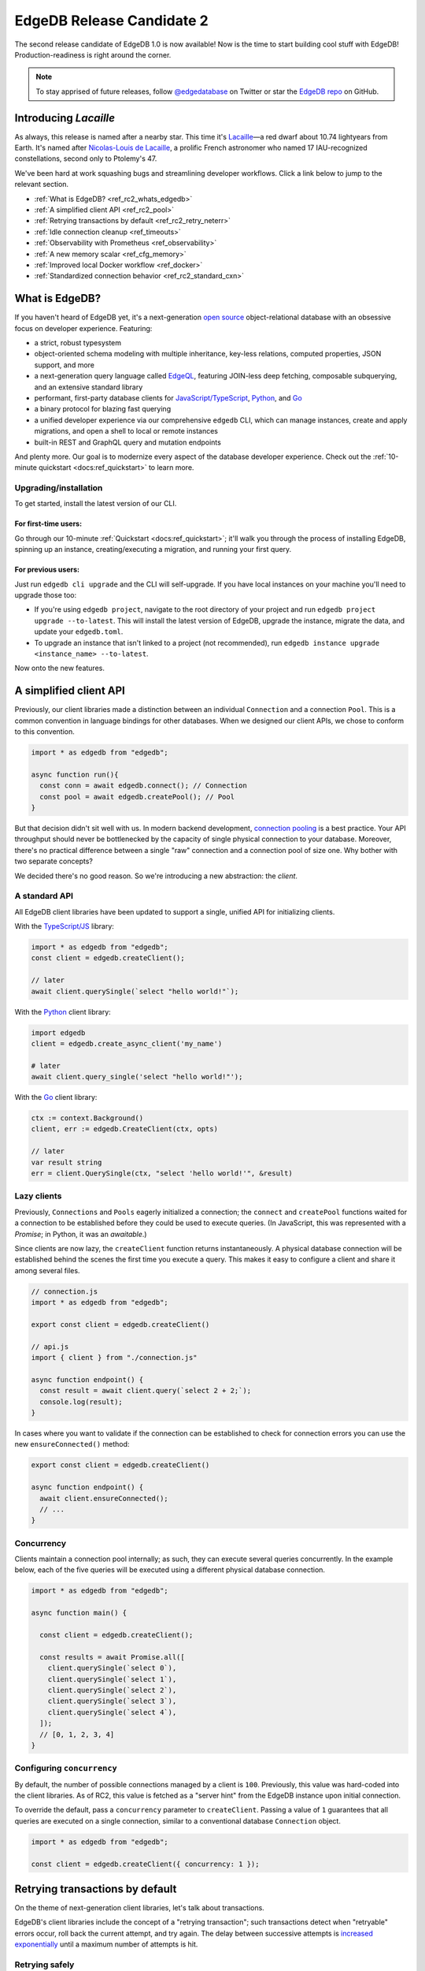 .. blog:authors:: colin
.. blog:published-on:: 2021-11-12 01:00 PM PT
.. blog:lead-image:: images/blog_rc2.jpg
.. blog:guid:: 5a020eba-d2f6-4fca-b50b-e22b30853d18
.. blog:description::
    EdgeDB 1.0 Release Candidate 2 is now available. Bugs are fixed,
    documentation is polished, and our client libraries get a facelift.

==========================
EdgeDB Release Candidate 2
==========================

The second release candidate of EdgeDB 1.0 is now available! Now is the time to
start building cool stuff with EdgeDB! Production-readiness is right around the
corner.

.. note::

  To stay apprised of future releases, follow `@edgedatabase
  <https://twitter.com/edgedatabase>`_ on Twitter or star the `EdgeDB repo
  <https://github.com/edgedb/edgedb>`_ on GitHub.

Introducing *Lacaille*
======================

As always, this release is named after a nearby star. This time it's `Lacaille
<https://en.wikipedia.org/wiki/Lacaille_9352>`_—a red dwarf about 10.74
lightyears from Earth. It's named after
`Nicolas-Louis de Lacaille <https://en.wikipedia.org/wiki/Nicolas-Louis_de_Lacaille>`_,
a prolific French astronomer who named 17 IAU-recognized constellations,
second only to Ptolemy's 47.

We've been hard at work squashing bugs and streamlining developer workflows.
Click a link below to jump to the relevant section.

- :ref:`What is EdgeDB? <ref_rc2_whats_edgedb>`
- :ref:`A simplified client API <ref_rc2_pool>`
- :ref:`Retrying transactions by default <ref_rc2_retry_neterr>`
- :ref:`Idle connection cleanup <ref_timeouts>`
- :ref:`Observability with Prometheus <ref_observability>`
- :ref:`A new memory scalar <ref_cfg_memory>`
- :ref:`Improved local Docker workflow <ref_docker>`
- :ref:`Standardized connection behavior <ref_rc2_standard_cxn>`


.. _ref_rc2_whats_edgedb:

What is EdgeDB?
===============

If you haven't heard of EdgeDB yet, it's a next-generation `open source
<github_>`_ object-relational database with an obsessive focus on developer
experience. Featuring:

* a strict, robust typesystem
* object-oriented schema modeling with multiple
  inheritance, key-less relations, computed properties, JSON support, and more
* a next-generation query language called `EdgeQL </showcase/edgeql>`_,
  featuring JOIN-less deep fetching, composable subquerying, and an extensive
  standard library
* performant, first-party database clients for `JavaScript/TypeScript
  <https://github.com/edgedb/edgedb-js>`_,
  `Python <https://github.com/edgedb/edgedb-python>`_, and
  `Go <https://github.com/edgedb/edgedb-go>`_
* a binary protocol for blazing fast querying
* a unified developer experience via our comprehensive ``edgedb`` CLI, which
  can manage instances, create and apply migrations, and open a shell to local
  or remote instances
* built-in REST and GraphQL query and mutation endpoints

And plenty more. Our goal is to modernize every aspect of the database
developer experience. Check out the :ref:`10-minute quickstart <docs:ref_quickstart>` to
learn more.

.. _ref_rc2_installation:

Upgrading/installation
----------------------

To get started, install the latest version of our CLI.

For first-time users:
^^^^^^^^^^^^^^^^^^^^^

Go through our 10-minute :ref:`Quickstart <docs:ref_quickstart>`; it'll walk you through
the process of installing EdgeDB, spinning up an instance, creating/executing a
migration, and running your first query.

For previous users:
^^^^^^^^^^^^^^^^^^^

Just run ``edgedb cli upgrade`` and the CLI will self-upgrade. If you have
local instances on your machine you'll need to upgrade those too:

- If you're using ``edgedb project``, navigate to the root directory of your
  project and run ``edgedb project upgrade --to-latest``. This will install
  the latest version of EdgeDB, upgrade the instance, migrate the data, and
  update your ``edgedb.toml``.

- To upgrade an instance that isn't linked to a project (not recommended), run
  ``edgedb instance upgrade <instance_name> --to-latest``.

Now onto the new features.

.. _ref_rc2_pool:

A simplified client API
=======================

Previously, our client libraries made a distinction between an individual
``Connection`` and a connection ``Pool``. This is a common convention in
language bindings for other databases. When we designed our client APIs, we
chose to conform to this convention.

.. code-block:: typescript

  import * as edgedb from "edgedb";

  async function run(){
    const conn = await edgedb.connect(); // Connection
    const pool = await edgedb.createPool(); // Pool
  }

But that decision didn't sit well with us. In modern backend development,
`connection pooling <https://en.wikipedia.org/wiki/Connection_pool>`_ is a best
practice. Your API throughput should never be bottlenecked by the capacity of
single physical connection to your database. Moreover, there's no practical
difference between a single "raw" connection  and a connection pool of size
one. Why bother with two separate concepts?

We decided there's no good reason. So we're introducing a new abstraction: the
*client*.


A standard API
--------------

All EdgeDB client libraries have been updated to support a single, unified
API for initializing clients.

With the `TypeScript/JS <https://github.com/edgedb/edgedb-js>`_ library:

.. code-block:: typescript

  import * as edgedb from "edgedb";
  const client = edgedb.createClient();

  // later
  await client.querySingle(`select "hello world!"`);

With the `Python <https://github.com/edgedb/edgedb-python>`_ client library:

.. code-block:: python

  import edgedb
  client = edgedb.create_async_client('my_name')

  # later
  await client.query_single('select "hello world!"');

With the `Go <https://github.com/edgedb/edgedb-go>`_ client library:

.. code-block:: go

  ctx := context.Background()
  client, err := edgedb.CreateClient(ctx, opts)

  // later
  var result string
  err = client.QuerySingle(ctx, "select 'hello world!'", &result)


Lazy clients
------------

Previously, ``Connections`` and ``Pools`` eagerly initialized a connection; the
``connect`` and ``createPool`` functions waited for a connection to be
established before they could be used to execute queries. (In JavaScript, this
was represented with a *Promise*; in Python, it was an *awaitable*.)

Since clients are now lazy, the ``createClient`` function returns
instantaneously. A physical database connection will be established behind the
scenes the first time you execute a query. This makes it easy to configure a
client and share it among several files.

.. code-block:: typescript

  // connection.js
  import * as edgedb from "edgedb";

  export const client = edgedb.createClient()

  // api.js
  import { client } from "./connection.js"

  async function endpoint() {
    const result = await client.query(`select 2 + 2;`);
    console.log(result);
  }

In cases where you want to validate if the connection can be established
to check for connection errors you can use the new ``ensureConnected()``
method:

.. code-block:: typescript

  export const client = edgedb.createClient()

  async function endpoint() {
    await client.ensureConnected();
    // ...
  }


Concurrency
-----------

Clients maintain a connection pool internally; as such, they can execute
several queries concurrently. In the example below, each of the five queries
will be executed using a different physical database connection.

.. code-block:: typescript

    import * as edgedb from "edgedb";

    async function main() {

      const client = edgedb.createClient();

      const results = await Promise.all([
        client.querySingle(`select 0`),
        client.querySingle(`select 1`),
        client.querySingle(`select 2`),
        client.querySingle(`select 3`),
        client.querySingle(`select 4`),
      ]);
      // [0, 1, 2, 3, 4]
    }

Configuring ``concurrency``
---------------------------

By default, the number of possible connections managed by a client is ``100``.
Previously, this value was hard-coded into the client libraries. As of RC2,
this value is fetched as a "server hint" from the EdgeDB instance upon
initial connection.

To override the default, pass a ``concurrency`` parameter to ``createClient``.
Passing a value of ``1`` guarantees that all queries are executed on a single
connection, similar to a conventional database ``Connection`` object.

.. code-block:: typescript

    import * as edgedb from "edgedb";

    const client = edgedb.createClient({ concurrency: 1 });


.. _ref_rc2_retry_neterr:

Retrying transactions by default
================================

On the theme of next-generation client libraries, let's talk about transactions.

EdgeDB's client libraries include the concept of a "retrying transaction";
such transactions detect when "retryable" errors occur, roll back the current
attempt, and try again. The delay between successive attempts is `increased
exponentially <https://en.wikipedia.org/wiki/Exponential_backoff>`_ until a
maximum number of attempts is hit.

Retrying safely
---------------

While the concept of retrying a transaction may seem dubious at first, it's
implemented safely, taking advantage of EdgeDB's detailed error reporting
system. Retries are only attempted if the previous attempt is *guaranteed* to
have failed *for an ephemeral reason*.

If a query fails due to a short-lived issue—say, a transaction deadlock or a
network error—it will be retried; invalid queries will not. Retryable
transactions increase the robustness and reliability of your backend, no extra
work required.

To the best of our knowledge, such a pattern doesn't exist in any other major
database client library. We think this is the future of client transactions.

Updating the API
----------------
Despite our confidence in this concept, we previously made a distinction
between "raw" and "retryable" transactions.

.. code-block:: typescript

  const conn = edgedb.connect();

  await conn.rawTransaction(async tx => {
    // do stuff
  });

  await conn.retryingTransaction(async tx => {
    // do stuff
  });


But, like the "connection vs pool" distinction, this didn't sit well with us.
We believe retryable transactions represent the new best practice for modern
database-based applications; to reflect this, we're renaming
``retryingTransaction`` to merely ``transaction``.

.. code-block:: typescript

  const client = edgedb.createClient();

  await client.transaction(async tx => {
    // do stuff
  });

The ``rawTransaction`` method has been removed; to simulate the old behavior,
set the maximum number of attempts to ``1``. The ``retryingTransaction`` method
has been deprecated and will be removed in a future release.

.. code-block:: typescript

  import * as edgedb from "edgedb";

  const client = edgedb.createClient();

  await client
    .withRetryOptions({attempts: 1})
    .transaction(async tx => {
      // this transaction will not be retried
    });

.. Network errors are now retryable
.. --------------------------------

.. No network is perfect; one of the most common reasons for ephemeral query
.. failures are *network errors*. As of RC2, all client libraries treat network
.. errors as "retryable". To learn more about how EdgeDB libraries handle
.. transaction retries, check out the
.. `Client API RFC <https://github.com/edgedb/rfcs/blob/master/text/1004-transactions-api.rst>`_.



.. _ref_timeouts:

Idle connection cleanup
=======================

We've implemented three mechanisms to automatically clean up idle connections
and hanging transactions.

Configuring ``session_idle_timeout``
------------------------------------

Most databases don't automatically close idle connections to avoid causing
unexpected query failures in poorly designed clients. Over time, these idle
connections can accumulate, eventually hitting the connection limit of your
database.

By contrast, EdgeDB can now close idle connections proactively. Even better,
this won't result in frequent query failures; EdgeDB's first-party client
libraries are designed to handle network errors gracefully by re-establishing a
connection and re-attempting the query.

Configure this behavior with the global ``session_idle_timeout`` configuration
option. It accepts a value of type :ref:`duration
<docs:ref_datetime_duration>`. A value of ``<duration>"0"`` will disable the
mechanism; the default is *60 seconds*.

Configuring ``session_idle_transaction_timeout``
------------------------------------------------

The ``session_idle_transaction_timeout`` setting places a cap on how long a
client connection can be idle *during a transaction*. This prevents
long-running transactions or client-side bugs from causing long-term deadlocks
and performance issues. When the timeout is reached, the transaction is aborted
and rolled back.

Currently this is a global setting, but we plan to provide a way to set it on a
per-session basis shortly. It expects a ``std::duration``. A value of
``<duration>"0"`` will disable this mechanism; the default is *10 seconds*.

Configuring ``query_execution_timeout``
---------------------------------------

This setting configures the maximum allowable execution time for any query.
Once this timeout is reached, EdgeDB will cancel the query and return an error.
To configure this behavior, set ``query_execution_timeout``; it expects a
``std::duration``. By default, the value is ``<duration>"0"``, which disables
the mechanism.



.. _ref_observability:

Observability with Prometheus
=============================

EdgeDB instances now expose a Prometheus-compatible ``/metrics`` endpoint to
provide observability into resource usage, performance, and error rates,
including:

- The total and current number of spawned compiler processes.
- The total and current number of connections to the backend Postgres instance
  or cluster.
- The total and current number of incoming connections from clients.
- A histogram of query compilation and execution times.
- Several more — the full set of available metrics is documented in the
  :ref:`Observability <docs:ref_observability>` page.

To inspect these metrics, construct your instance's Prometheus URL by appending
``/metrics`` to its address—for example,
``http://db.domain.com:5656/metrics``. Plug this into your Prometheus instance.

.. _ref_cfg_memory:

A new scalar type ``cfg::memory``
=================================

EdgeDB exposes several memory configuration settings of the underlying Postgres
database, including ``query_work_mem``, ``shared_buffers``, and
``effective_cache_size``. Previously these values were represented with simple
strings; however to represent these settings (and any future memory settings)
safely and explicitly, we've implemented a new scalar type: ``cfg::memory``.

As with ``uuid``, ``datetime``, and several other types, ``cfg::memory`` values
are declared by casting from an appropriately formatted string.

.. code-block:: edgeql-repl

  db> select <cfg::memory>'1B'; # 1 byte
  {<cfg::memory>'1B'}
  db> select <cfg::memory>'5KiB'; # 5 kibibytes
  {<cfg::memory>'5KiB'}
  db> select <cfg::memory>'128MiB'; # 128 mebibytes
  {<cfg::memory>'128MiB'}
  db> select cfg::Config{session_idle_timeout, shared_buffers};
  {cfg::Config {
    session_idle_timeout: <duration>'0:00:00',
    shared_buffers: <cfg::memory>'128MiB'
  }}



.. _ref_docker:

Improved local Docker workflow
==============================

Some users prefer to run EdgeDB in Docker container while developing locally,
in an effort to standardize their development and production workflows. This
approach is possible, but creates some friction with the recommended CLI-based
workflows.

Local credentials in EdgeDB
---------------------------

When you create a local EdgeDB instance with the CLI, EdgeDB stores its
credentials in your file system. These credentials are then read by the CLI and
client libraries when attempting connection to a local instance.

.. note::

  The precise location where these credentials are stored varies based on
  your operating system; run ``edgedb info`` to view the absolute system paths
  EdgeDB uses.

Since Docker-based instances run in a sandboxed container, their credentials
aren't stored in a place that's findable by the clients. To work around this
issue and make local Docker-based development possible, we're providing an easy
way to disable most of EdgeDB's security features. To that end, we're
introducing two new environment variables: ``EDGEDB_SERVER_SECURITY`` and
``EDGEDB_CLIENT_SECURITY``.

``EDGEDB_SERVER_SECURITY``
    This variable is intended for use in the server (Docker) environment, as
    indicated by the ``EDGEDB_SERVER_`` prefix; set this variable in your
    ``docker-compose.yml`` file, It configures the "security mode" of all
    instances initialized in the environment. The two allowable values are
    ``strict`` (the default) and ``insecure_dev_mode``. With
    ``EDGEDB_SERVER_SECURITY=insecure_dev_mode`` in the server environment, all
    created EdgeDB instances will disable password-based authentication and
    allow unencrypted HTTP traffic.

``EDGEDB_CLIENT_SECURITY``
  This variable is intended for use in the client environment: wherever you
  plan to use a client library or the CLI. This variable sets the security mode
  for EdgeDB clients, like the CLI and the client libraries. The two allowable
  values are ``strict`` (the default) and ``insecure_dev_mode``. With
  ``EDGEDB_CLIENT_SECURITY=insecure_dev_mode``, all clients will trust
  self-signed TLS certificates.

You should set both variables to develop locally with Docker.


.. _ref_rc2_standard_cxn:

Standardized connection behavior
================================

There are several mechanisms for configuring a connection to an EdgeDB
instance, whether using a client library or the CLI.

- You need to specify *what instance* to connect to, with an :ref:`instance
  name <docs:ref_reference_connection_instance_name>`, :ref:`DSN
  <docs:ref_dsn>`, or credentials file.
- Depending on how you specify an instance, it may be necessary to separately
  provide a username, password, database name, or TLS settings.
- Moreover, all these settings can be provided to the client explicitly (say,
  passed as an argument to ``createClient``) or via environment variables.

But what happens if you specify multiple conflicting connection methods? What
is the relative priority of environment variables vs explicit parameters? In
RC2 we've established a standard resolution algorithm that answers these
questions and implements it uniformly across the CLI and all client libraries.
Here's a simple breakdown:

- There are three "priority levels". From highest to lowest priority: 1)
  explicit connection parameters, 2) environment variables, 3)
  :ref:`project-linked <ref_guide_using_projects>` connections.
- Connection information specified in a higher priority level overrides *any
  and all* connection information from lower levels.
- Ambiguity within a given priority level is not allowed. For instance,
  specifying both ``EDGEDB_DSN`` and ``EDGEDB_INSTANCE`` environment variables
  will throw an error.
- So-called "granular parameters" (username, password, database, and TLS
  settings) can override individual components of non-granular parameters (e.g.
  DSNs) specified at the *same or lower* priority level. For instance,
  ``EDGEDB_USER`` will override a username specified within ``EDGEDB_DSN``, but
  will have no effect when using ``--dsn`` (since ``--dsn`` takes priority).

This standardized resolution algorithm is implemented across all client
libraries and the CLI. For a full breakdown of the algorithm, consult
:ref:`Connection Parameters <docs:ref_reference_connection>`.


Wrapping up
===========

For a full breakdown of the bug fixes and stability improvements in RC2,
check out the full :ref:`Changelog <docs:ref_changelog_rc2>`. To keep tabs on
future announcements, follow us on Twitter `@edgedatabase
<https://twitter.com/edgedatabase>`_ or
`GitHub <https://github.com/edgedb/edgedb>`_!

Looking to learn more about EdgeDB?

* If you're just starting out, go through 10-minute :ref:`Quickstart guide
  <docs:ref_quickstart>`.
* To dig into the EdgeQL query language, try the web-based `interactive
  tutorial </tutorial>`_ — no need to install anything.
* For an immersive, comprehensive walkthrough of EdgeDB concepts, check out
  our illustrated e-book `Easy EdgeDB </easy-edgedb>`_. It's designed to walk
  a total beginner through EdgeDB, from the basics all the way through
  advanced concepts.

To keep tabs on future announcements, follow us on Twitter
`@edgedatabase <https://twitter.com/edgedatabase>`_!

.. _jslib: https://github.com/edgedb/edgedb-js
.. _pythonlib: https://github.com/edgedb/edgedb-python
.. _golib: https://github.com/edgedb/edgedb-go
.. _github: https://github.com/edgedb/edgedb
.. _bettersql: /blog/we-can-do-better-than-sql
